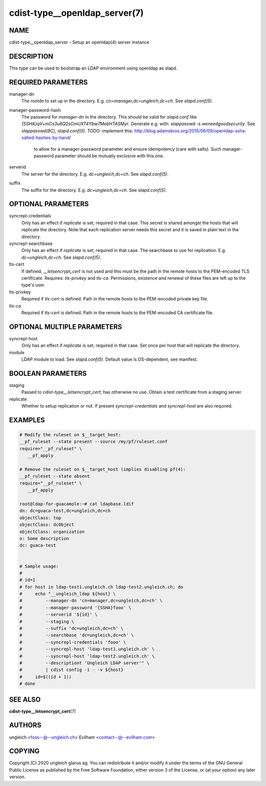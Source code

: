 cdist-type__openldap_server(7)
==============================

NAME
----
cdist-type__openldap_server - Setup an openldap(4) server instance


DESCRIPTION
-----------
This type can be used to bootstrap an LDAP environment using openldap as slapd.


REQUIRED PARAMETERS
-------------------
manager-dn
    The rootdn to set up in the directory.
    E.g. `cn=manager,dc=ungleich,dc=ch`. See `slapd.conf(5)`.

manager-password-hash
    The password for `manager-dn` in the directory.
    This should be valid for `slapd.conf` like `{SSHA}qV+mCs3u8Q2sCmUXT4Ybw7MebHTASMyr`.
    Generate e.g. with: `slappasswd -s weneedgoodsecurity`.
    See `slappasswd(8C)`, `slapd.conf(5)`.
    TODO: implement this: http://blog.adamsbros.org/2015/06/09/openldap-ssha-salted-hashes-by-hand/
      to allow for a manager-password parameter and ensure idempotency (care with salts).
      Such manager-password parameter should be mutually exclusive with this one.

serverid
    The server for the directory.
    E.g. `dc=ungleich,dc=ch`. See `slapd.conf(5)`.

suffix
    The suffix for the directory.
    E.g. `dc=ungleich,dc=ch`. See `slapd.conf(5)`.


OPTIONAL PARAMETERS
-------------------
syncrepl-credentials
    Only has an effect if `replicate` is set; required in that case.
    This secret is shared amongst the hosts that will replicate the directory.
    Note that each replication server needs this secret and it is saved in
    plain text in the directory.

syncrepl-searchbase
    Only has an effect if `replicate` is set; required in that case.
    The searchbase to use for replication.
    E.g. `dc=ungleich,dc=ch`. See `slapd.conf(5)`.

tls-cert
    If defined, `__letsencrypt_cert` is not used and this must be the path in
    the remote hosts to the PEM-encoded TLS certificate.
    Requires: `tls-privkey` and `tls-ca`.
    Permissions, existence and renewal of these files are left up to the
    type's user.

tls-privkey
    Required if `tls-cert` is defined.
    Path in the remote hosts to the PEM-encoded private key file.

tls-ca
    Required if `tls-cert` is defined.
    Path in the remote hosts to the PEM-encoded CA certificate file.


OPTIONAL MULTIPLE PARAMETERS
----------------------------
syncrepl-host
    Only has an effect if `replicate` is set; required in that case.
    Set once per host that will replicate the directory.

module
    LDAP module to load. See `slapd.conf(5)`.
    Default value is OS-dependent, see manifest.


BOOLEAN PARAMETERS
------------------
staging
    Passed to `cdist-type__letsencrypt_cert`; has otherwise no use.
    Obtain a test certificate from a staging server.

replicate
    Whether to setup replication or not.
    If present `syncrepl-credentials` and `syncrepl-host` are also required.

EXAMPLES
--------

.. code-block:: sh

    # Modify the ruleset on $__target_host:
    __pf_ruleset --state present --source /my/pf/ruleset.conf
    require="__pf_ruleset" \
       __pf_apply

    # Remove the ruleset on $__target_host (implies disabling pf(4):
    __pf_ruleset --state absent
    require="__pf_ruleset" \
       __pf_apply

    root@ldap-for-guacamole:~# cat ldapbase.ldif
    dn: dc=guaca-test,dc=ungleich,dc=ch
    objectClass: top
    objectClass: dcObject
    objectClass: organization
    o: Some description
    dc: guaca-test


    # Sample usage:
    #
    # id=1
    # for host in ldap-test1.ungleich.ch ldap-test2.ungleich.ch; do
    #     echo "__ungleich_ldap ${host} \
    #         --manager-dn 'cn=manager,dc=ungleich,dc=ch' \
    #         --manager-password '{SSHA}fooo' \
    #         --serverid '${id}' \
    #         --staging \
    #         --suffix 'dc=ungleich,dc=ch' \
    #         --searchbase 'dc=ungleich,dc=ch' \
    #         --syncrepl-credentials 'fooo' \
    #         --syncrepl-host 'ldap-test1.ungleich.ch' \
    #         --syncrepl-host 'ldap-test2.ungleich.ch' \
    #         --descriptiont 'Ungleich LDAP server'" \
    #         | cdist config -i - -v ${host}
    #     id=$((id + 1))
    # done


SEE ALSO
--------
:strong:`cdist-type__letsencrypt_cert`\ (7)


AUTHORS
-------
ungleich <foss--@--ungleich.ch>
Evilham <contact--@--evilham.com>


COPYING
-------
Copyright \(C) 2020 ungleich glarus ag. You can redistribute it
and/or modify it under the terms of the GNU General Public License as
published by the Free Software Foundation, either version 3 of the
License, or (at your option) any later version.
